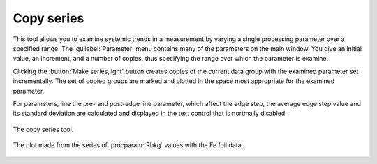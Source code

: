 ..
   Athena document is copyright 2016 Bruce Ravel and released under
   The Creative Commons Attribution-ShareAlike License
   http://creativecommons.org/licenses/by-sa/3.0/


Copy series
===========


This tool allows you to examine systemic trends in a measurement by
varying a single processing parameter over a specified range. The
:guilabel:`Parameter` menu contains many of the parameters on the main
window. You give an initial value, an increment, and a number of
copies, thus specifying the range over which the parameter is examine.

Clicking the :button:`Make series,light` button creates copies of the
current data group with the examined parameter set incrementally. The
set of copied groups are marked and plotted in the space most
appropriate for the examined parameter.

For parameters, line the pre- and post-edge line parameter, which
affect the edge step, the average edge step value and its standard
deviation are calculated and displayed in the text control that is
nortmally disabled.

.. _fig-series:
.. figure:: ../../_images/series.png
   :target: ../_images/series.png
   :align: center

   The copy series tool.

.. _fig-seriesplot:
.. figure:: ../../_images/series_plot.png
   :target: ../_images/series_plot.png
   :align: center

   The plot made from the series of :procparam:`Rbkg` values with the
   Fe foil data.
